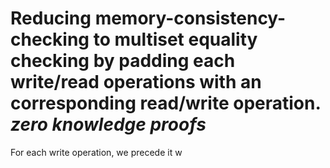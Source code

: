 * Reducing memory-consistency-checking to multiset equality checking by padding each write/read operations with an corresponding read/write operation. [[zero knowledge proofs]]
For each write operation, we precede it w
